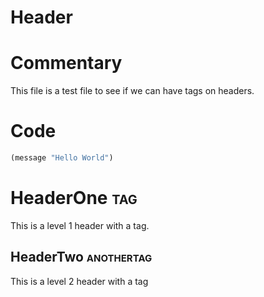 # # orgel-el-with-tags.el -- an example file

* Header

* Commentary

This file is a test file to see if we can have tags on headers.

* Code

#+begin_src emacs-lisp
(message "Hello World")
#+end_src

* HeaderOne                                                             :tag:

This is a level 1 header with a tag.

** HeaderTwo                                                     :anothertag:

This is a level 2 header with a tag
